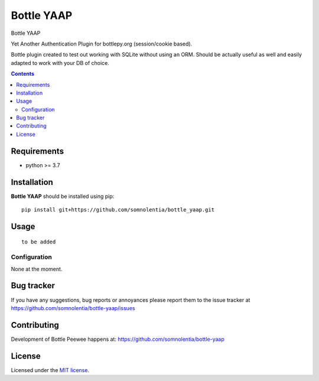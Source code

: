 Bottle YAAP
###########

.. _description:

Bottle YAAP

Yet Another Authentication Plugin for bottlepy.org (session/cookie based).

Bottle plugin created to test out working with SQLite without using an ORM.  
Should be actually useful as well and easily adapted to work with your DB of 
choice.

.. _contents:

.. contents::

.. _requirements:

Requirements
=============

- python >= 3.7

.. _installation:

Installation
=============

**Bottle YAAP** should be installed using pip: ::

    pip install git+https://github.com/somnolentia/bottle_yaap.git

.. _usage:

Usage
=====

::

  to be added

Configuration
-------------

None at the moment.

.. _bugtracker:

Bug tracker
===========

If you have any suggestions, bug reports or
annoyances please report them to the issue tracker
at https://github.com/somnolentia/bottle-yaap/issues

.. _contributing:

Contributing
============

Development of Bottle Peewee happens at: 
https://github.com/somnolentia/bottle-yaap



License
=======

Licensed under the `MIT license`_.

.. _links:

.. _MIT license: http://www.linfo.org/mitlicense.html
.. _somnolentia: https://github.com/somnolentia
